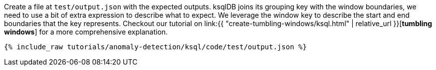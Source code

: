 Create a file at `test/output.json` with the expected outputs. ksqlDB joins its grouping key with the window boundaries, we need to use a bit of extra expression to describe what to expect. We leverage the window key to describe the start and end boundaries that the key represents. Checkout our tutorial on link:{{ "create-tumbling-windows/ksql.html" | relative_url }}[*tumbling windows*] for a more comprehensive explanation.

+++++
<pre class="snippet"><code class="json">{% include_raw tutorials/anomaly-detection/ksql/code/test/output.json %}</code></pre>
+++++
